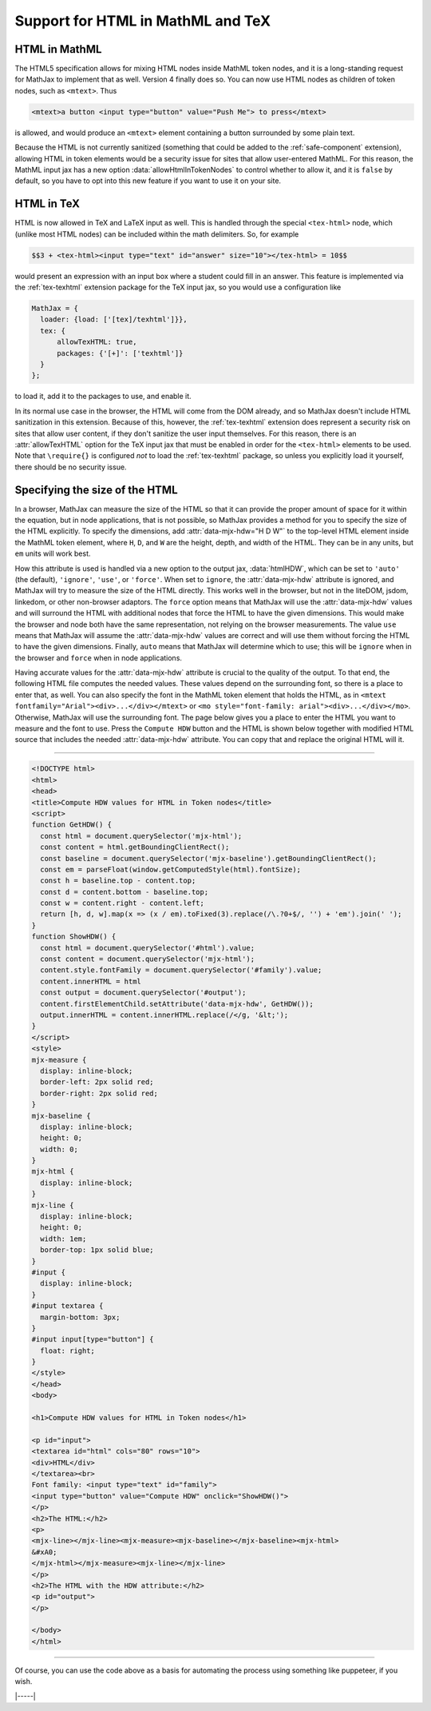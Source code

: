 .. _v4-embedded-html:

==================================
Support for HTML in MathML and TeX
==================================

.. _v4-html-in-mml:

HTML in MathML
==============

The HTML5 specification allows for mixing HTML nodes inside MathML
token nodes, and it is a long-standing request for MathJax to
implement that as well.  Version 4 finally does so.  You can now use
HTML nodes as children of token nodes, such as ``<mtext>``.  Thus

.. code-block:: html

   <mtext>a button <input type="button" value="Push Me"> to press</mtext>

is allowed, and would produce an ``<mtext>`` element containing a button
surrounded by some plain text.

Because the HTML is not currently sanitized (something that could be
added to the :ref:`safe-component` extension), allowing HTML in token
elements would be a security issue for sites that allow user-entered
MathML.  For this reason, the MathML input jax has a new option
:data:`allowHtmlInTokenNodes` to control whether to allow it, and it
is ``false`` by default, so you have to opt into this new feature if
you want to use it on your site.


.. _v4-html-in-tex:

HTML in TeX
===========

HTML is now allowed in TeX and LaTeX input as well.  This is handled
through the special ``<tex-html>`` node, which (unlike most HTML nodes)
can be included within the math delimiters.  So, for example

.. code-block::
   
   $$3 + <tex-html><input type="text" id="answer" size="10"></tex-html> = 10$$

would present an expression with an input box where a student could
fill in an answer.  This feature is implemented via the
:ref:`tex-texhtml` extension package for the TeX input jax, so you
would use a configuration like

.. code-block:: js

   MathJax = {
     loader: {load: ['[tex]/texhtml']}},
     tex: {
         allowTexHTML: true,
         packages: {'[+]': ['texhtml']}
     }
   };

to load it, add it to the packages to use, and enable it.

In its normal use case in the browser, the HTML will come from the DOM
already, and so MathJax doesn't include HTML sanitization in this
extension. Because of this, however, the :ref:`tex-texhtml` extension
does represent a security risk on sites that allow user content, if
they don't sanitize the user input themselves. For this reason, there
is an :attr:`allowTexHTML` option for the TeX input jax that must be
enabled in order for the ``<tex-html>`` elements to be used.  Note
that ``\require{}`` is configured *not* to load the :ref:`tex-texhtml`
package, so unless you explicitly load it yourself, there should be no
security issue.


.. _v4-html-size:

Specifying the size of the HTML
===============================

In a browser, MathJax can measure the size of the HTML so that it can
provide the proper amount of space for it within the equation, but in
node applications, that is not possible, so MathJax provides a method
for you to specify the size of the HTML explicitly.  To specify the
dimensions, add :attr:`data-mjx-hdw="H D W"` to the top-level HTML
element inside the MathML token element, where ``H``, ``D``, and ``W``
are the height, depth, and width of the HTML.  They can be in any
units, but ``em`` units will work best.

How this attribute is used is handled via a new option to the output
jax, :data:`htmlHDW`, which can be set to ``'auto'`` (the default),
``'ignore'``, ``'use'``, or ``'force'``.  When set to ``ignore``, the
:attr:`data-mjx-hdw` attribute is ignored, and MathJax will try to
measure the size of the HTML directly.  This works well in the
browser, but not in the liteDOM, jsdom, linkedom, or other non-browser
adaptors.  The ``force`` option means that MathJax will use the
:attr:`data-mjx-hdw` values and will surround the HTML with additional
nodes that force the HTML to have the given dimensions.  This would
make the browser and node both have the same representation, not
relying on the browser measurements.  The value ``use`` means that
MathJax will assume the :attr:`data-mjx-hdw` values are correct and
will use them without forcing the HTML to have the given dimensions.
Finally, ``auto`` means that MathJax will determine which to use; this
will be ``ignore`` when in the browser and ``force`` when in node
applications.

Having accurate values for the :attr:`data-mjx-hdw` attribute is
crucial to the quality of the output.  To that end, the following HTML
file computes the needed values.  These values depend on the
surrounding font, so there is a place to enter that, as well.  You can
also specify the font in the MathML token element that holds the HTML,
as in ``<mtext fontfamily="Arial"><div>...</div></mtext>`` or ``<mo
style="font-family: arial"><div>...</div></mo>``.  Otherwise, MathJax
will use the surrounding font.  The page below gives you a place to
enter the HTML you want to measure and the font to use.  Press the
``Compute HDW`` button and the HTML is shown below together with
modified HTML source that includes the needed :attr:`data-mjx-hdw`
attribute.  You can copy that and replace the original HTML will it.

-----

.. code-block:: html

   <!DOCTYPE html>
   <html>
   <head>
   <title>Compute HDW values for HTML in Token nodes</title>
   <script>
   function GetHDW() {
     const html = document.querySelector('mjx-html');
     const content = html.getBoundingClientRect();
     const baseline = document.querySelector('mjx-baseline').getBoundingClientRect();
     const em = parseFloat(window.getComputedStyle(html).fontSize);
     const h = baseline.top - content.top;
     const d = content.bottom - baseline.top;
     const w = content.right - content.left;
     return [h, d, w].map(x => (x / em).toFixed(3).replace(/\.?0+$/, '') + 'em').join(' ');
   }
   function ShowHDW() {
     const html = document.querySelector('#html').value;
     const content = document.querySelector('mjx-html');
     content.style.fontFamily = document.querySelector('#family').value;
     content.innerHTML = html
     const output = document.querySelector('#output');
     content.firstElementChild.setAttribute('data-mjx-hdw', GetHDW());
     output.innerHTML = content.innerHTML.replace(/</g, '&lt;');
   }
   </script>
   <style>
   mjx-measure {
     display: inline-block;
     border-left: 2px solid red;
     border-right: 2px solid red;
   }
   mjx-baseline {
     display: inline-block;
     height: 0;
     width: 0;
   }
   mjx-html {
     display: inline-block;
   }
   mjx-line {
     display: inline-block;
     height: 0;
     width: 1em;
     border-top: 1px solid blue;
   }
   #input {
     display: inline-block;
   }
   #input textarea {
     margin-bottom: 3px;
   }
   #input input[type="button"] {
     float: right;
   }
   </style>
   </head>
   <body>

   <h1>Compute HDW values for HTML in Token nodes</h1>

   <p id="input">
   <textarea id="html" cols="80" rows="10">
   <div>HTML</div>
   </textarea><br>
   Font family: <input type="text" id="family">
   <input type="button" value="Compute HDW" onclick="ShowHDW()">
   </p>
   <h2>The HTML:</h2>
   <p>
   <mjx-line></mjx-line><mjx-measure><mjx-baseline></mjx-baseline><mjx-html>
   &#xA0;
   </mjx-html></mjx-measure><mjx-line></mjx-line>
   </p>
   <h2>The HTML with the HDW attribute:</h2>
   <p id="output">
   </p>

   </body>
   </html>

-----

.. raw:: html

    <p>You can use this code here:</p>
    <p style="background-color: #DDD; padding: 1em 0; text-align: center">
    <iframe style='width: 40em; height: 35em; background-color: white' srcdoc='
      <!DOCTYPE html>
      <html>
      <head>
      <title>Compute HDW values for HTML in Token nodes</title>
      <script>
      function GetHDW() {
        const html = document.querySelector("mjx-html");
        const content = html.getBoundingClientRect();
        const baseline = document.querySelector("mjx-baseline").getBoundingClientRect();
        const em = parseFloat(window.getComputedStyle(html).fontSize);
        const h = baseline.top - content.top;
        const d = content.bottom - baseline.top;
        const w = content.right - content.left;
        return [h, d, w].map(x => (x / em).toFixed(3).replace(/\.?0+$/, "") + "em").join(" ");
      }
      function ShowHDW() {
        const html = document.querySelector("#html").value;
        const content = document.querySelector("mjx-html");
        content.style.fontFamily = document.querySelector("#family").value;
        content.innerHTML = html
        const output = document.querySelector("#output");
        content.firstElementChild.setAttribute("data-mjx-hdw", GetHDW());
        output.innerHTML = content.innerHTML.replace(/</g, "&amp;lt;");
      }
      </script>
      <style>
      body {
        background-color: #EEEEEE;
      }
      h1 {
        font-size: 150%;
      }
      h2 {
        font-size: 120%;
      }
      mjx-measure {
        display: inline-block;
        border-left: 2px solid red;
        border-right: 2px solid red;
      }
      mjx-baseline {
        display: inline-block;
        height: 0;
        width: 0;
      }
      mjx-html {
        display: inline-block;
      }
      mjx-line {
        display: inline-block;
        height: 0;
        width: 1em;
        border-top: 1px solid blue;
      }
      #input {
        display: inline-block;
      }
      #input textarea {
        margin-bottom: 3px;
      }
      #input input[type="button"] {
        float: right;
      }
      </style>
      </head>
      <body>

      <h1>Compute HDW values for HTML in Token nodes</h1>

      <p id="input">
      <textarea id="html" cols="80" rows="10">
      <div>HTML</div>
      </textarea><br>
      Font family: <input type="text" id="family">
      <input type="button" value="Compute HDW" onclick="ShowHDW()">
      </p>
      <h2>The HTML:</h2>
      <p>
      <mjx-line></mjx-line><mjx-measure><mjx-baseline></mjx-baseline><mjx-html>
      &#xA0;
      </mjx-html></mjx-measure><mjx-line></mjx-line>
      </p>
      <h2>The HTML with the HDW attribute:</h2>
      <p id="output">
      </p>

      </body>
      </html>
    '></iframe>
    </p>


Of course, you can use the code above as a basis for automating the
process using something like puppeteer, if you wish.

|-----|
